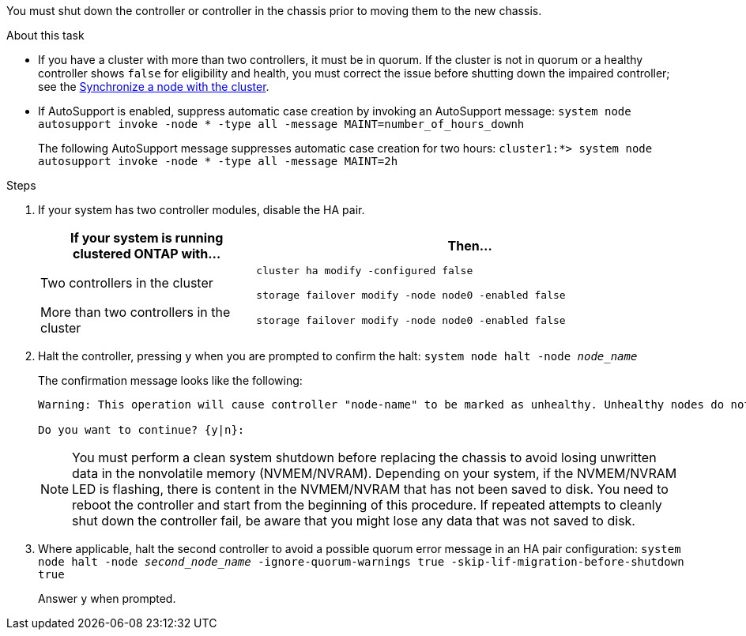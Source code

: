 You must shut down the controller or controller in the chassis prior to moving them to the new chassis.

.About this task
* If you have a cluster with more than two controllers, it must be in quorum. If the cluster is not in quorum or a healthy controller shows `false` for eligibility and health, you must correct the issue before shutting down the impaired controller; see the link:https://docs.netapp.com/us-en/ontap/system-admin/synchronize-node-cluster-task.html?q=Quorum[Synchronize a node with the cluster^].

* If AutoSupport is enabled, suppress automatic case creation by invoking an AutoSupport message: `system node autosupport invoke -node * -type all -message MAINT=number_of_hours_downh`
+
The following AutoSupport message suppresses automatic case creation for two hours: `cluster1:*> system node autosupport invoke -node * -type all -message MAINT=2h`

.Steps

. If your system has two controller modules, disable the HA pair.
+
[options="header" cols="1,2"]
|===
| If your system is running clustered ONTAP with...| Then...
a|
Two controllers in the cluster
a|
`cluster ha modify -configured false`

`storage failover modify -node node0 -enabled false`
a|
More than two controllers in the cluster
a|
`storage failover modify -node node0 -enabled false`
|===

. Halt the controller, pressing `y` when you are prompted to confirm the halt: `system node halt -node _node_name_`
+
The confirmation message looks like the following:
+
----
Warning: This operation will cause controller "node-name" to be marked as unhealthy. Unhealthy nodes do not participate in quorum voting. If the controller goes out of service and one more controller goes out of service there will be a data serving failure for the entire cluster. This will cause a client disruption. Use "cluster show" to verify cluster state. If possible bring other nodes online to improve the resiliency of this cluster.

Do you want to continue? {y|n}:
----
+
NOTE: You must perform a clean system shutdown before replacing the chassis to avoid losing unwritten data in the nonvolatile memory (NVMEM/NVRAM). Depending on your system, if the NVMEM/NVRAM LED is flashing, there is content in the NVMEM/NVRAM that has not been saved to disk. You need to reboot the controller and start from the beginning of this procedure. If repeated attempts to cleanly shut down the controller fail, be aware that you might lose any data that was not saved to disk.

. Where applicable, halt the second controller to avoid a possible quorum error message in an HA pair configuration: `system node halt -node _second_node_name_ -ignore-quorum-warnings true -skip-lif-migration-before-shutdown true`
+
Answer `y` when prompted.
